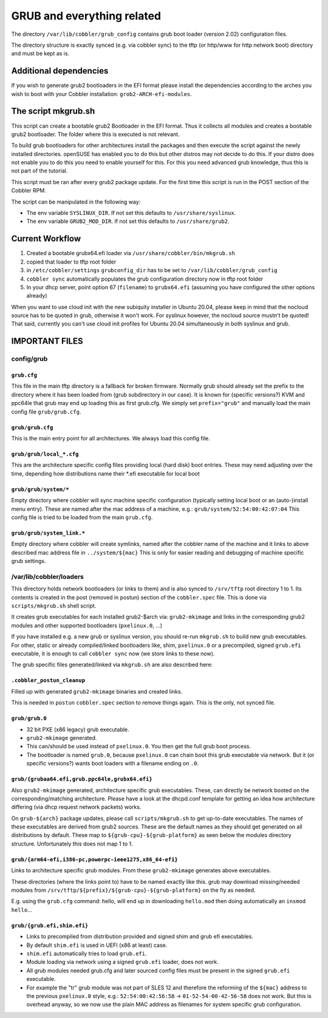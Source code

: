 ***************************
GRUB and everything related
***************************

The directory ``/var/lib/cobbler/grub_config`` contains grub boot loader (version 2.02) configuration files.

The directory structure is exactly synced (e.g. via cobbler sync) to the tftp (or http/www for http network boot)
directory and must be kept as is.

Additional dependencies
#######################

If you wish to generate grub2 bootloaders in the EFI format please install the dependencies according to the arches you
wish to boot with your Cobbler installation: ``grob2-ARCH-efi-modules``.

The script mkgrub.sh
####################

This script can create a bootable grub2 Bootloader in the EFI format. Thus it collects all modules and creates a
bootable grub2 bootloader. The folder where this is executed is not relevant.

To build grub bootloaders for other architectures install the packages and then execute the script against the newly
installed directories. openSUSE has enabled you to do this but other distros may not decide to do this. If your distro
does not enable you to do this you need to enable yourself for this. For this you need advanced grub knowledge, thus
this is not part of the tutorial.

This script must be ran after every grub2 package update. For the first time this script is run in the POST section
of the Cobbler RPM.

The script can be manipulated in the following way:

* The env variable ``SYSLINUX_DIR``. If not set this defaults to ``/usr/share/syslinux``.
* The env variable ``GRUB2_MOD_DIR``. If not set this defaults to ``/usr/share/grub2``.

Current Workflow
################

#. Created a bootable grubx64.efi loader via ``/usr/share/cobbler/bin/mkgrub.sh``
#. copied that loader to tftp root folder
#. in ``/etc/cobbler/settings`` ``grubconfig_dir`` has to be set to ``/var/lib/cobbler/grub_config``
#. ``cobbler sync`` automatically populates the grub configuration directory now in tftp root folder
#. In your dhcp server, point option 67 (``filename``) to ``grubx64.efi`` (assuming you have configured the other
   options already)

When you want to use cloud init with the new subiquity installer in Ubuntu 20.04, please keep in mind that the nocloud
source has to be quoted in grub, otherwise it won't work. For syslinux however, the nocloud source mustn't be quoted!
That said, currently you can't use cloud init profiles for Ubuntu 20.04 simultaneously in both syslinux and grub.

IMPORTANT FILES
###############

config/grub
===========

``grub.cfg``
++++++++++++

This file in the main tftp directory is a fallback for broken firmware. Normally grub should already set the prefix to
the directory where it has been loaded from (grub subdirectory in our case). It is known for (specific versions?) KVM
and ppc64le that grub may end up loading this as first grub.cfg. We simply set ``prefix="grub"`` and manually load the
main config file ``grub/grub.cfg``.

``grub/grub.cfg``
+++++++++++++++++

This is the main entry point for all architectures. We always load this config file.

``grub/grub/local_*.cfg``
+++++++++++++++++++++++++

This are the architecture specific config files providing local (hard disk) boot entries. These may need adjusting over
the time, depending how distributions name their *.efi executable for local boot

``grub/grub/system/*``
++++++++++++++++++++++

Empty directory where cobbler will sync machine specific configuration (typically setting local boot or an
(auto-)install menu entry). These are named after the mac address of a machine, e.g.: ``grub/system/52:54:00:42:07:04``
This config file is tried to be loaded from the main ``grub.cfg``.

``grub/grub/system_link.*``
+++++++++++++++++++++++++++

Empty directory where cobbler will create symlinks, named after the cobbler name of the machine and it links to above
described mac address file in ``../system/${mac}`` This is only for easier reading and debugging of machine specific
grub settings.


/var/lib/cobbler/loaders
========================

This directory holds network bootloaders (or links to them) and is also synced to ``/srv/tftp`` root directory 1 to 1.
Its contents is created in the post (removed in postun) section of the ``cobbler.spec`` file. This is done via
``scripts/mkgrub.sh`` shell script.

It creates grub executables for each installed grub2-$arch via: ``grub2-mkimage`` and links in the corresponding grub2
modules and other supported bootloaders (``pxelinux.0``, ...)

If you have installed e.g. a new grub or syslinux version, you should re-run ``mkgrub.sh`` to build new grub
executables. For other, static or already compiled/linked bootloaders like, shim, ``pxelinux.0`` or a precompiled,
signed ``grub.efi`` executable, it is enough to call ``cobbler sync`` now (we store links to these now).

The grub specific files generated/linked via ``mkgrub.sh`` are also described here:

``.cobbler_postun_cleanup``
+++++++++++++++++++++++++++

Filled up with generated ``grub2-mkimage`` binaries and created links.

This is needed in ``postun`` ``cobbler.spec`` section to remove things again. This is the only, not synced file.

``grub/grub.0``
+++++++++++++++

- 32 bit PXE (x86 legacy) grub executable.
- ``grub2-mkimage`` generated.
- This can/should be used instead of ``pxelinux.0``. You then get the full grub boot process.
- The bootloader is named ``grub.0``, because ``pxelinux.0`` can chain boot this grub executable via network. But it
  (or specific versions?) wants boot loaders with a filename ending on ``.0``.

``grub/{grubaa64.efi,grub.ppc64le,grubx64.efi}``
++++++++++++++++++++++++++++++++++++++++++++++++

Also ``grub2-mkimage`` generated, architecture specific grub executables. These, can directly be network booted on the
corresponding/matching architecture. Please have a look at the dhcpd.conf template for getting an idea how architecture
differing (via dhcp request network packets) works.

On ``grub-${arch}`` package updates, please call ``scripts/mkgrub.sh`` to get up-to-date executables. The names of these
executables are derived from grub2 sources. These are the default names as they should get generated on all
distributions by default. These map to ``${grub-cpu}-${grub-platform}`` as seen below the modules directory structure.
Unfortunately this does not map 1 to 1.

``grub/{arm64-efi,i386-pc,powerpc-ieee1275,x86_64-efi}``
++++++++++++++++++++++++++++++++++++++++++++++++++++++++

Links to architecture specific grub modules. From these ``grub2-mkimage`` generates above executables.

These directories (where the links point to) have to be named exactly like this. grub may download missing/needed
modules from ``/srv/tftp/${prefix}/${grub-cpu}-${grub-platform}`` on the fly as needed.

E.g. using the ``grub.cfg`` command: hello, will end up in downloading ``hello.mod`` then doing automatically an
``insmod hello``...

``grub/{grub.efi,shim.efi}``
++++++++++++++++++++++++++++

- Links to precompiled from distribution provided and signed shim and grub efi executables.
- By default ``shim.efi`` is used in UEFI (x86 at least) case.
- ``shim.efi`` automatically tries to load ``grub.efi``.
- Module loading via network using a signed ``grub.efi`` loader, does not work.
- All grub modules needed grub.cfg and later sourced config files must be present in the signed ``grub.efi`` executable.
- For example the "tr" grub module was not part of SLES 12 and therefore the reforming of the ``${mac}`` address to the
  previous ``pxelinux.0`` style, e.g.: ``52:54:00:42:56:58`` -> ``01-52-54-00-42-56-58`` does not work. But this is
  overhead anyway, so we now use the plain MAC address as filenames for system specific grub configuration.

